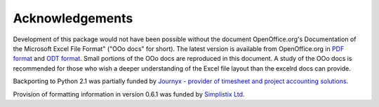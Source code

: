 Acknowledgements
================

Development of this package would not have been possible without the document
OpenOffice.org's Documentation of the Microsoft Excel File Format"
("OOo docs" for short).
The latest version is available from OpenOffice.org in
`PDF format`__ and `ODT format`__.
Small portions of the OOo docs are reproduced in this
document. A study of the OOo docs is recommended for those who wish a
deeper understanding of the Excel file layout than the excelrd docs can provide.

__ http://sc.openoffice.org/excelfileformat.pdf

__ http://sc.openoffice.org/excelfileformat.odt

Backporting to Python 2.1 was partially funded by
`Journyx - provider of timesheet and project accounting solutions`__.

__ http://journyx.com/

Provision of formatting information in version 0.6.1 was funded by
`Simplistix Ltd`__.

__ http://www.simplistix.co.uk
